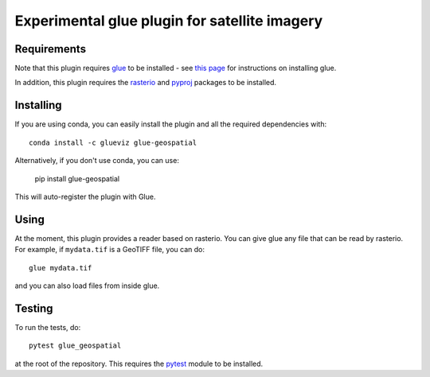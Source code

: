 Experimental glue plugin for satellite imagery
==============================================

|Build Status|

Requirements
------------

Note that this plugin requires `glue <http://glueviz.org/>`__ to be
installed - see `this
page <http://glueviz.org/en/latest/installation.html>`__ for
instructions on installing glue.

In addition, this plugin requires the
`rasterio <https://mapbox.github.io/rasterio/>`__ and
`pyproj <https://github.com/jswhit/pyproj>`__ packages to be
installed.

Installing
----------

If you are using conda, you can easily install the
plugin and all the required dependencies with::

    conda install -c glueviz glue-geospatial

Alternatively, if you don't use conda, you can use:

    pip install glue-geospatial

This will auto-register the plugin with Glue.

Using
-----

At the moment, this plugin provides a reader based on rasterio. You can
give glue any file that can be read by rasterio. For example, if
``mydata.tif`` is a GeoTIFF file, you can do::

    glue mydata.tif

and you can also load files from inside glue.

Testing
-------

To run the tests, do::

    pytest glue_geospatial

at the root of the repository. This requires the
`pytest <http://pytest.org>`__ module to be installed.

.. |Build Status| image:: https://github.com/glue-viz/glue-geospatial/actions/workflows/ci_workflows.yml/badge.svg
   :target: https://github.com/glue-viz/glue-geospatial/actions/workflows/ci_workflows.yml
